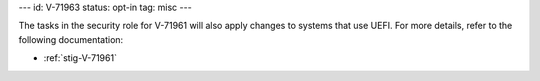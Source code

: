 ---
id: V-71963
status: opt-in
tag: misc
---

The tasks in the security role for V-71961 will also apply changes to
systems that use UEFI. For more details, refer to the following documentation:

* :ref:`stig-V-71961`
